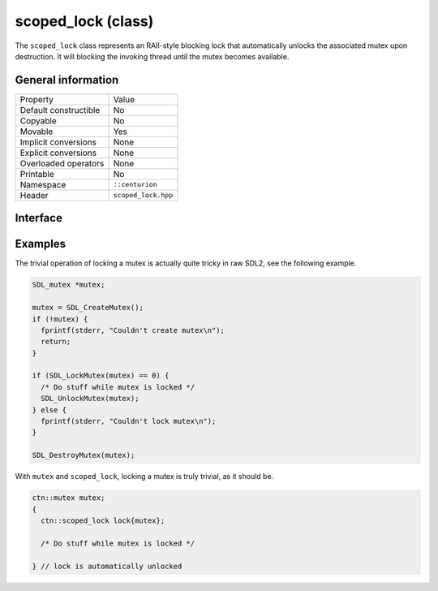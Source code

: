 scoped_lock (class)
===================

The ``scoped_lock`` class represents an RAII-style blocking lock that automatically unlocks the associated mutex
upon destruction. It will blocking the invoking thread until the mutex becomes available.

General information
-------------------

======================  =========================================
  Property               Value
----------------------  -----------------------------------------
Default constructible    No
Copyable                 No
Movable                  Yes
Implicit conversions     None
Explicit conversions     None
Overloaded operators     None
Printable                No
Namespace                ``::centurion``
Header                   ``scoped_lock.hpp``
======================  =========================================

Interface 
---------

.. doxygenclass:: centurion::scoped_lock
  :members:
  :undoc-members:
  :outline:
  :no-link:

Examples
--------

The trivial operation of locking a mutex is actually quite tricky in raw SDL2, see the following example.

.. code-block:: c

  SDL_mutex *mutex;
      
  mutex = SDL_CreateMutex();
  if (!mutex) {
    fprintf(stderr, "Couldn't create mutex\n");
    return;
  }
      
  if (SDL_LockMutex(mutex) == 0) {
    /* Do stuff while mutex is locked */
    SDL_UnlockMutex(mutex);
  } else {
    fprintf(stderr, "Couldn't lock mutex\n");
  }
      
  SDL_DestroyMutex(mutex);

With ``mutex`` and ``scoped_lock``, locking a mutex is truly trivial, as it should be.

.. code-block:: c++

  ctn::mutex mutex;
  {
    ctn::scoped_lock lock{mutex};

    /* Do stuff while mutex is locked */

  } // lock is automatically unlocked
  